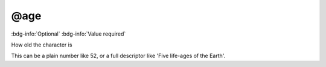 .. _tag_age:

@age
####

:bdg-info:`Optional`
:bdg-info:`Value required`


How old the character is

This can be a plain number like 52, or a full descriptor like 'Five life-ages of the Earth'.
